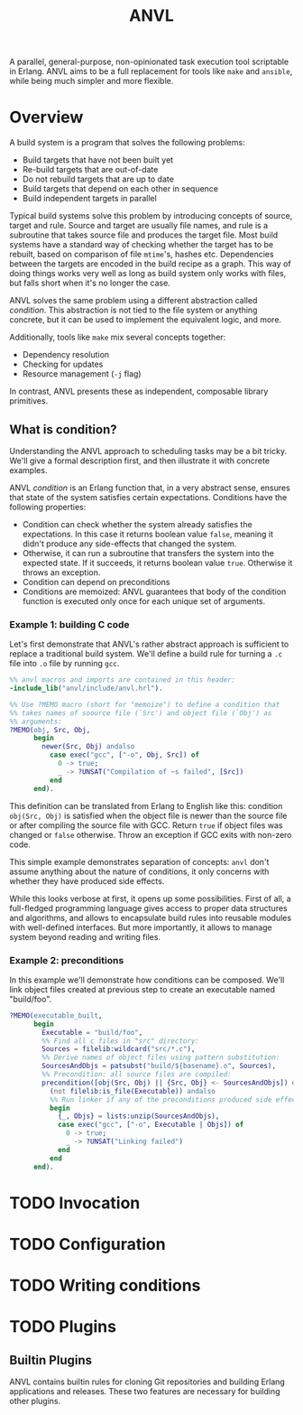 #+TITLE: ANVL

A parallel, general-purpose, non-opinionated task execution tool scriptable in Erlang.
ANVL aims to be a full replacement for tools like =make= and =ansible=, while being much simpler and more flexible.

* Overview

A build system is a program that solves the following problems:

- Build targets that have not been built yet
- Re-build targets that are out-of-date
- Do not rebuild targets that are up to date
- Build targets that depend on each other in sequence
- Build independent targets in parallel

Typical build systems solve this problem by introducing concepts of source, target and rule.
Source and target are usually file names, and rule is a subroutine that takes source file and produces the target file.
Most build systems have a standard way of checking whether the target has to be rebuilt, based on comparison of file =mtime='s, hashes etc.
Dependencies between the targets are encoded in the build recipe as a graph.
This way of doing things works very well as long as build system only works with files, but falls short when it's no longer the case.

ANVL solves the same problem using a different abstraction called /condition/.
This abstraction is not tied to the file system or anything concrete, but it can be used to implement the equivalent logic, and more.

Additionally, tools like =make= mix several concepts together:

- Dependency resolution
- Checking for updates
- Resource management (=-j= flag)

In contrast, ANVL presents these as independent, composable library primitives.

** What is condition?

Understanding the ANVL approach to scheduling tasks may be a bit tricky.
We'll give a formal description first, and then illustrate it with concrete examples.

ANVL /condition/ is an Erlang function that, in a very abstract sense, ensures that state of the system satisfies certain expectations.
Conditions have the following properties:

- Condition can check whether the system already satisfies the expectations.
  In this case it returns boolean value =false=, meaning it didn't produce any side-effects that changed the system.
- Otherwise, it can run a subroutine that transfers the system into the expected state.
  If it succeeds, it returns boolean value =true=.
  Otherwise it throws an exception.
- Condition can depend on preconditions
- Conditions are memoized: ANVL guarantees that body of the condition function is executed only once for each unique set of arguments.

*** Example 1: building C code

Let's first demonstrate that ANVL's rather abstract approach is sufficient to replace a traditional build system.
We'll define a build rule for turning a =.c= file into =.o= file by running =gcc=.

#+begin_src erlang
%% anvl macros and imports are contained in this header:
-include_lib("anvl/include/anvl.hrl").

%% Use ?MEMO macro (short for "memoize") to define a condition that
%% takes names of soource file (`Src') and object file (`Obj') as
%% arguments:
?MEMO(obj, Src, Obj,
      begin
        newer(Src, Obj) andalso
          case exec("gcc", ["-o", Obj, Src]) of
            0 -> true;
            _ -> ?UNSAT("Compilation of ~s failed", [Src])
          end
      end).
#+end_src

This definition can be translated from Erlang to English like this:
condition =obj(Src, Obj)= is satisfied when the object file is newer than the source file or after compiling the source file with GCC.
Return =true= if object files was changed or =false= otherwise.
Throw an exception if GCC exits with non-zero code.

This simple example demonstrates separation of concepts:
=anvl= don't assume anything about the nature of conditions, it only concerns with whether they have produced side effects.

While this looks verbose at first, it opens up some possibilities.
First of all, a full-fledged programming language gives access to proper data structures and algorithms, and allows to encapsulate build rules into reusable modules with well-defined interfaces.
But more importantly, it allows to manage system beyond reading and writing files.

*** Example 2: preconditions

In this example we'll demonstrate how conditions can be composed.
We'll link object files created at previous step to create an executable named "build/foo".

#+begin_src erlang
?MEMO(executable_built,
      begin
        Executable = "build/foo",
        %% Find all c files in "src" directory:
        Sources = filelib:wildcard("src/*.c"),
        %% Derive names of object files using pattern substitution:
        SourcesAndObjs = patsubst("build/${basename}.o", Sources),
        %% Precondition: all source files are compiled:
        precondition([obj(Src, Obj) || {Src, Obj} <- SourcesAndObjs]) or
          (not filelib:is_file(Executable)) andalso
          %% Run linker if any of the preconditions produced side effects or if the executable doesn't exist:
          begin
            {_, Objs} = lists:unzip(SourcesAndObjs),
            case exec("gcc", ["-o", Executable | Objs]) of
              0 -> true;
              _ -> ?UNSAT("Linking failed")
            end
          end
      end).
#+end_src


* TODO Invocation

* TODO Configuration

* TODO Writing conditions

* TODO Plugins

** Builtin Plugins

ANVL contains builtin rules for cloning Git repositories and building Erlang applications and releases.
These two features are necessary for building other plugins.
